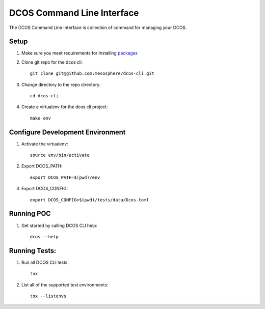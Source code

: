 DCOS Command Line Interface
===========================
The DCOS Command Line Interface is collection of command for managing your DCOS.

Setup
-----

#. Make sure you meet requirements for installing packages_
#. Clone git repo for the dcos cli::

    git clone git@github.com:mesosphere/dcos-cli.git

#. Change directory to the repo directory::

    cd dcos-cli

#. Create a virtualenv for the dcos cli project::

    make env

Configure Development Environment
---------------------------------

#. Activate the virtualenv::

    source env/bin/activate

#. Export DCOS_PATH::

    export DCOS_PATH=$(pwd)/env

#. Export DCOS_CONFIG::

    export DCOS_CONFIG=$(pwd)/tests/data/Dcos.toml

Running POC
-----------

#. Get started by calling DCOS CLI help::

    dcos --help

Running Tests:
--------------

#. Run all DCOS CLI tests::

    tox

#. List all of the supported test environments::

    tox --listenvs

.. _packages: https://packaging.python.org/en/latest/installing.html#installing-requirements
